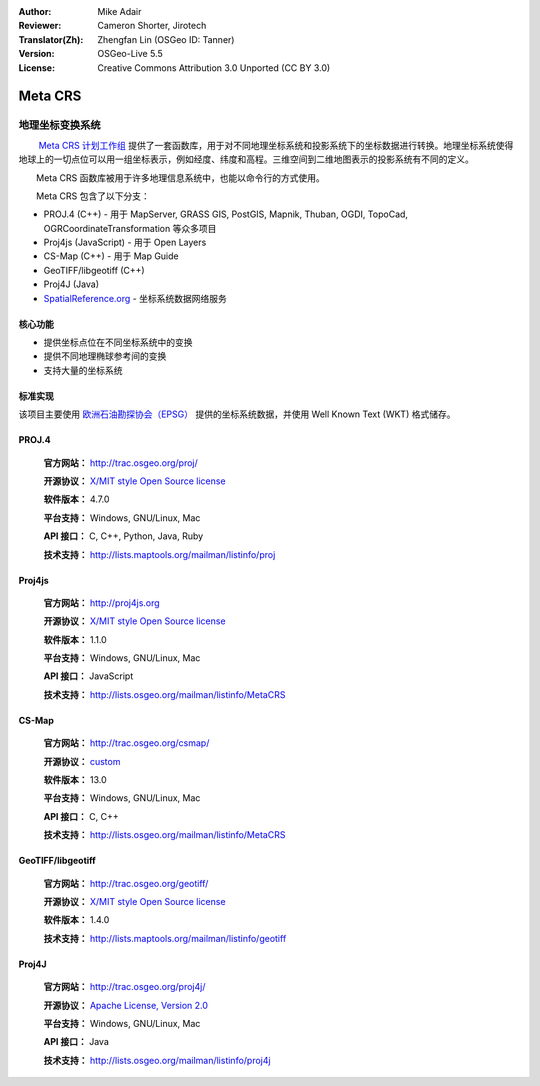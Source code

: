 :Author: Mike Adair
:Reviewer: Cameron Shorter, Jirotech
:Translator(Zh): Zhengfan Lin (OSGeo ID: Tanner)
:Version: OSGeo-Live 5.5
:License: Creative Commons Attribution 3.0 Unported (CC BY 3.0)

.. (no logo) .. image:: /images/project_logos/logo-GDAL.png
..  :alt: project logo
..  :align: right
..  :target: http://trac.osgeo.org/metacrs/wiki

.. image:: /images/logos/OSGeo_community.png
  :scale: 100 %
  :alt: OSGeo Project
  :align: right
  :target: http://www.osgeo.org

Meta CRS
================================================================================

地理坐标变换系统
~~~~~~~~~~~~~~~~~~~~~~~~~~~~~~~~~~~~~~~~~~~~~~~~~~~~~~~~~~~~~~~~~~~~~~~~~~~~~~~~

.. image:: /images/project_logos/logo-metacrs.png
  :alt: map projection example
  :align: right
  :target: http://trac.osgeo.org/metacrs/wiki


　　 `Meta CRS 计划工作组 <http://trac.osgeo.org/metacrs/wiki>`_ 提供了一套函数库，用于对不同地理坐标系统和投影系统下的坐标数据进行转换。地理坐标系统使得地球上的一切点位可以用一组坐标表示，例如经度、纬度和高程。三维空间到二维地图表示的投影系统有不同的定义。

　　Meta CRS 函数库被用于许多地理信息系统中，也能以命令行的方式使用。

　　Meta CRS 包含了以下分支：

* PROJ.4 (C++) - 用于 MapServer, GRASS GIS, PostGIS, Mapnik, Thuban, OGDI, TopoCad, OGRCoordinateTransformation 等众多项目
* Proj4js (JavaScript) - 用于 Open Layers
* CS-Map (C++) - 用于 Map Guide
* GeoTIFF/libgeotiff (C++)
* Proj4J (Java)
* `SpatialReference.org <http://spatialreference.org/>`_  - 坐标系统数据网络服务

核心功能
--------------------------------------------------------------------------------

* 提供坐标点位在不同坐标系统中的变换
* 提供不同地理椭球参考间的变换
* 支持大量的坐标系统


标准实现
--------------------------------------------------------------------------------

该项目主要使用 `欧洲石油勘探协会（EPSG） <http://www.epsg.org/>`_ 提供的坐标系统数据，并使用 Well Known Text (WKT) 格式储存。

PROJ.4
--------------------------------------------------------------------------------

  **官方网站：**  http://trac.osgeo.org/proj/
  
  **开源协议：** `X/MIT style Open Source license <http://trac.osgeo.org/proj/wiki/WikiStart#License>`_
  
  **软件版本：** 4.7.0
  
  **平台支持：** Windows, GNU/Linux, Mac
  
  **API 接口：** C, C++, Python, Java, Ruby
  
  **技术支持：** http://lists.maptools.org/mailman/listinfo/proj

Proj4js
--------------------------------------------------------------------------------

  **官方网站：**  http://proj4js.org
  
  **开源协议：** `X/MIT style Open Source license <http://trac.osgeo.org/proj/wiki/WikiStart#License>`_
  
  **软件版本：** 1.1.0
  
  **平台支持：** Windows, GNU/Linux, Mac
  
  **API 接口：** JavaScript
  
  **技术支持：** http://lists.osgeo.org/mailman/listinfo/MetaCRS

CS-Map
--------------------------------------------------------------------------------

  **官方网站：**  http://trac.osgeo.org/csmap/
  
  **开源协议：** `custom <http://svn.osgeo.org/metacrs/csmap/trunk/CsMapDev/license.txt>`_
  
  **软件版本：** 13.0
  
  **平台支持：** Windows, GNU/Linux, Mac
 
  **API 接口：** C, C++

  **技术支持：** http://lists.osgeo.org/mailman/listinfo/MetaCRS

GeoTIFF/libgeotiff
--------------------------------------------------------------------------------

  **官方网站：**  http://trac.osgeo.org/geotiff/
  
  **开源协议：** `X/MIT style Open Source license <http://trac.osgeo.org/proj/wiki/WikiStart#License>`_
  
  **软件版本：** 1.4.0
  
  **技术支持：** http://lists.maptools.org/mailman/listinfo/geotiff
  
Proj4J
--------------------------------------------------------------------------------

  **官方网站：**  http://trac.osgeo.org/proj4j/
  
  **开源协议：** `Apache License, Version 2.0 <http://www.apache.org/licenses/LICENSE-2.0>`_
    
  **平台支持：** Windows, GNU/Linux, Mac
 
  **API 接口：** Java
  
  **技术支持：** http://lists.osgeo.org/mailman/listinfo/proj4j
  

